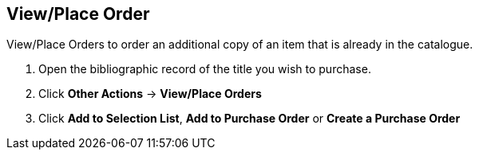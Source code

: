 View/Place Order
----------------

.View/Place Orders to order an additional copy of an item that is already in the catalogue.
. Open the bibliographic record of the title you wish to purchase.
. Click *Other Actions* -> *View/Place Orders*
. Click *Add to Selection List*, *Add to Purchase Order* or *Create a Purchase Order*
